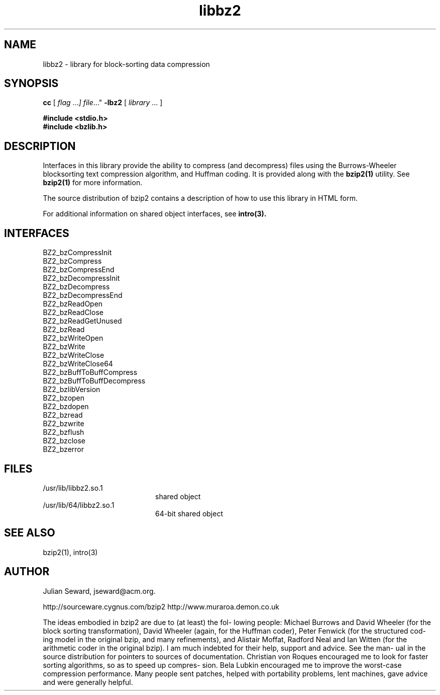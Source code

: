 .TH libbz2 3 "8 Oct 1999"
.SH NAME
libbz2 \- library for block-sorting data compression
.SH SYNOPSIS
.LP
.B cc
.RI "[ " "flag " \|.\|.\|. ] " "file \|.\|.\|."
.B \-lbz2
.RI "[ " "library" " \|.\|.\|. ]"
.sp 1n
.nf
.ft 3
#include <stdio.h>
#include <bzlib.h>
.ft
.fi
.SH DESCRIPTION
Interfaces in this library provide the ability to compress (and
decompress) files using the Burrows-Wheeler blocksorting text compression
algorithm, and  Huffman  coding. It is provided along with the
.BR bzip2(1)
utility.
See
.BR bzip2(1)
for more information.
.LP
The source distribution of bzip2 contains a description of how to
use this library in HTML form.
.LP
For additional information on shared object interfaces,  see
.BR intro(3).
.SH INTERFACES
.nf
BZ2_bzCompressInit
BZ2_bzCompress
BZ2_bzCompressEnd
BZ2_bzDecompressInit
BZ2_bzDecompress
BZ2_bzDecompressEnd
BZ2_bzReadOpen
BZ2_bzReadClose
BZ2_bzReadGetUnused
BZ2_bzRead
BZ2_bzWriteOpen
BZ2_bzWrite
BZ2_bzWriteClose
BZ2_bzWriteClose64
BZ2_bzBuffToBuffCompress
BZ2_bzBuffToBuffDecompress
BZ2_bzlibVersion
BZ2_bzopen
BZ2_bzdopen
BZ2_bzread
BZ2_bzwrite
BZ2_bzflush
BZ2_bzclose
BZ2_bzerror
.fi
.SH FILES
.PD 0
.TP 20
/usr/lib/libbz2.so.1
shared object
.TP
/usr/lib/64/libbz2.so.1
64-bit shared object
.PD
.SH "SEE ALSO"
bzip2(1), intro(3)
.SH AUTHOR
Julian Seward, jseward@acm.org.

http://sourceware.cygnus.com/bzip2
http://www.muraroa.demon.co.uk

The ideas embodied in bzip2 are due to (at least) the fol-
lowing people: Michael Burrows and David Wheeler (for  the
block  sorting  transformation), David Wheeler (again, for
the Huffman coder), Peter Fenwick (for the structured cod-
ing model in the original bzip, and many refinements), and
Alistair Moffat, Radford Neal  and  Ian  Witten  (for  the
arithmetic  coder  in  the  original  bzip).   I  am  much
indebted for their help, support and advice.  See the man-
ual  in the source distribution for pointers to sources of
documentation.  Christian von Roques encouraged me to look
for  faster sorting algorithms, so as to speed up compres-
sion.  Bela Lubkin encouraged me to improve the worst-case
compression performance.  Many people sent patches, helped
with portability problems, lent machines, gave advice  and
were generally helpful.
